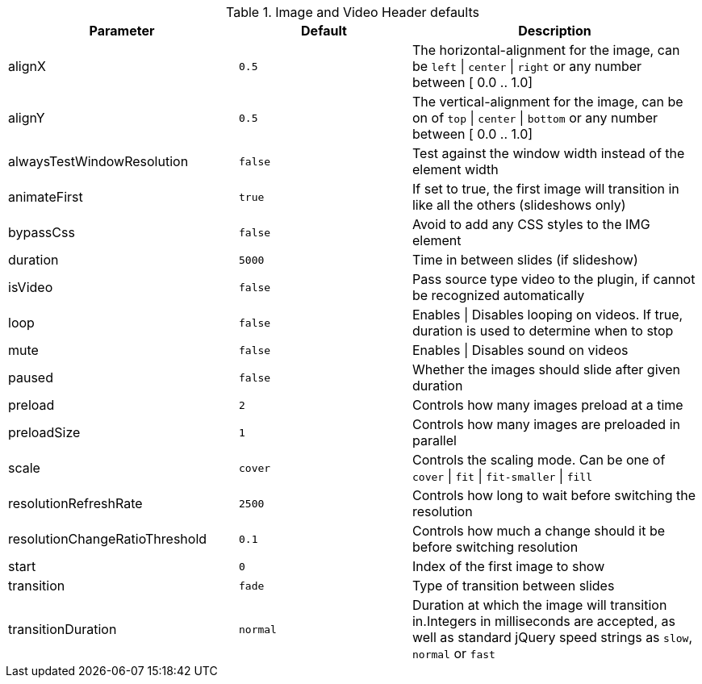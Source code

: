 
.Image and Video Header defaults
[cols="4,3,5", options="header", width="100%", role="rtable mt-4"]
|===
|Parameter |Default |Description

|alignX
|`0.5`
|The horizontal-alignment for the image, can be
`left` \| `center` \| `right` or any number between [ 0.0 .. 1.0]

|alignY
|`0.5`
|The vertical-alignment for the image, can be on of `top` \| `center`
\| `bottom` or any number between [ 0.0 .. 1.0]

|alwaysTestWindowResolution
|`false`
|Test against the window width instead of the element width

|animateFirst
|`true`
|If set to true, the first image will transition in like all the
others (slideshows only)

|bypassCss
|`false`
|Avoid to add any CSS styles to the IMG element

|duration
|`5000`
|Time in between slides (if slideshow)

|isVideo
|`false`
|Pass source type video to the plugin, if cannot be recognized automatically

|loop
|`false`
|Enables \| Disables looping on videos. If true, duration is used to
determine when to stop

|mute
|`false`
|Enables \| Disables sound on videos

|paused
|`false`
|Whether the images should slide after given duration

|preload
|`2`
|Controls how many images preload at a time

|preloadSize
|`1`
|Controls how many images are preloaded in parallel

|scale
|`cover`
|Controls the scaling mode. Can be one of `cover` \| `fit` \| `fit-smaller` \| `fill`

|resolutionRefreshRate
|`2500`
|Controls how long to wait before switching the resolution

|resolutionChangeRatioThreshold
|`0.1`
|Controls how much a change should it be before switching resolution

|start
|`0`
|Index of the first image to show

|transition
|`fade`
|Type of transition between slides

|transitionDuration
|`normal`
|Duration at which the image will transition in.Integers in milliseconds are
accepted, as well as standard jQuery speed strings as `slow`, `normal` or `fast`

|===
